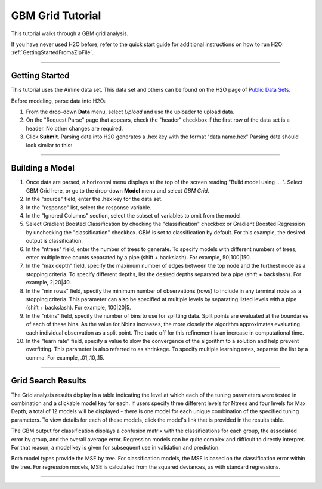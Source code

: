 .. _GBM_Grid_tutorial:


GBM Grid Tutorial
------------------

This tutorial walks through a GBM grid analysis. 

If you have never used H2O before, refer to the quick start guide
for additional instructions on how to run H2O: :ref:`GettingStartedFromaZipFile`.

""""

Getting Started
"""""""""""""""

This tutorial uses the Airline data set. This data set and others can be found on the 
H2O page of `Public Data Sets <http://docs.h2o.ai/resources/publicdata.html>`_. 


Before modeling, parse data into H2O:

#. From the drop-down **Data** menu, select *Upload* and use the uploader to
   upload data.  


#. On the  "Request Parse" page that appears, check the "header" checkbox if the first row of the data set is a header. No other changes are required. 

#. Click **Submit**. Parsing data into H2O generates a .hex key with the format  "data name.hex"
   Parsing data should look similar to this:

.. image:: PCAparse.png
   :width: 70%

""""


Building a Model
""""""""""""""""

#. Once data are parsed, a horizontal menu displays at the top
   of the screen reading "Build model using ... ". Select 
   GBM Grid here, or go to the drop-down **Model** menu and
   select *GBM Grid*. 


#. In the "source" field, enter the .hex key for the data set. 
 

#. In the "response" list, select the response variable.    


#. In the "Ignored Columns" section, select the subset of variables to omit from the model. 


#. Select Gradient Boosted Classification by checking the "classification" checkbox or Gradient Boosted Regression by unchecking the "classification" checkbox. GBM is set to classification by default. For this example, the desired output is classification.
 

#. In the "ntrees" field, enter the number of trees to generate. To specify models with different numbers of trees, enter multiple tree counts separated by a pipe (shift + backslash). For example, 50|100|150.


#. In the "max depth" field, specify the maximum number of edges between the top
   node and the furthest node as a stopping criteria. To specify different depths, list the desired depths separated by a pipe (shift + backslash). For example, 2|20|40.  

#. In the "min rows" field, specify the minimum number of observations (rows)
   to include in any terminal node as a stopping criteria. This parameter can also be specified at multiple levels by separating listed levels with a pipe (shift + backslash). For example, 100|20|5.

#. In the "nbins" field, specify the number of bins to use for splitting data. 
   Split points are evaluated at the boundaries of each of these
   bins. As the value for Nbins increases, the more closely the algorithm approximates
   evaluating each individual observation as a split point. The trade
   off for this refinement is an increase in computational time. 

#. In the "learn rate" field, specify a value to slow the convergence of the
   algorithm to a solution and help prevent overfitting. This parameter is also referred to as shrinkage. To specify multiple learning rates, separate the list by a comma. For example, .01,.10,.15.  

.. image:: GBMGrequest.png
   :width: 90%

""""


Grid Search Results
"""""""""""""""""""

The Grid analysis results display in a table indicating the level at which each of the tuning parameters were tested in combination and a clickable model key for each. If users specify three different levels for Ntrees and four levels for Max Depth, a total of 12 models will be displayed - there is one model for each unique combination of the specified tuning parameters. 
To view details for each of these models, click the model's link that is provided in the results table. 

.. image:: GBMGresult.png
   :width: 90%

The GBM output for classification displays a confusion matrix with the
classifications for each group, the associated error by group, and
the overall average error. Regression models can be quite complex and
difficult to directly interpret. For that reason, a model key is
given for subsequent use in validation and prediction. 

Both model types provide the MSE by tree. For classification models, the MSE is based on
the classification error within the tree. For regression models, MSE is
calculated from the squared deviances, as with standard regressions.

""""
